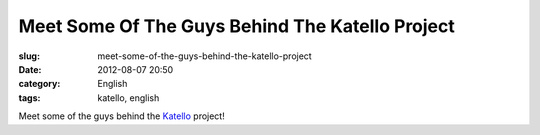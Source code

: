 Meet Some Of The Guys Behind The Katello Project
################################################
:slug: meet-some-of-the-guys-behind-the-katello-project
:date: 2012-08-07 20:50
:category: English
:tags: katello, english

|image0| |image1| |image2| |image3| |image4| |image5|

Meet some of the guys behind the `Katello <http://katello.org>`__
project!

.. |image0| image:: http://40.media.tumblr.com/tumblr_m8ekkpeWKw1rpc21fo1_1280.jpg
.. |image1| image:: http://36.media.tumblr.com/tumblr_m8ekkpeWKw1rpc21fo2_1280.jpg
.. |image2| image:: http://41.media.tumblr.com/tumblr_m8ekkpeWKw1rpc21fo3_1280.jpg
.. |image3| image:: http://40.media.tumblr.com/tumblr_m8ekkpeWKw1rpc21fo4_1280.jpg
.. |image4| image:: http://36.media.tumblr.com/tumblr_m8ekkpeWKw1rpc21fo5_1280.jpg
.. |image5| image:: http://40.media.tumblr.com/tumblr_m8ekkpeWKw1rpc21fo6_1280.jpg
